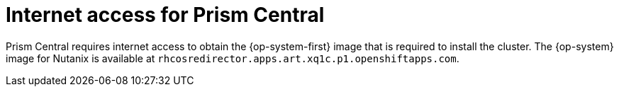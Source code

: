 // Module included in the following assemblies:
// * installing/installing_nutanix/installing-nutanix-installer-provisioned.adoc

:_content-type: CONCEPT
[id="nutanix-entitlements_{context}"]
= Internet access for Prism Central

Prism Central requires internet access to obtain the {op-system-first} image that is required to install the cluster. The {op-system} image for Nutanix is available at `rhcosredirector.apps.art.xq1c.p1.openshiftapps.com`.
